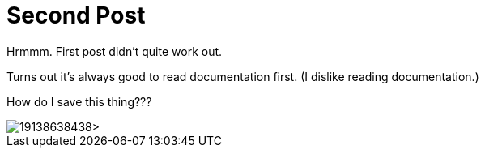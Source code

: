 = Second Post
:hp-tags: playing around, cats

Hrmmm. First post didn't quite work out.

Turns out it's always good to read documentation first. (I dislike reading documentation.)

How do I save this thing???

image::http://<https://www.flickr.com/photos/spikebachman/19138638438>[]
